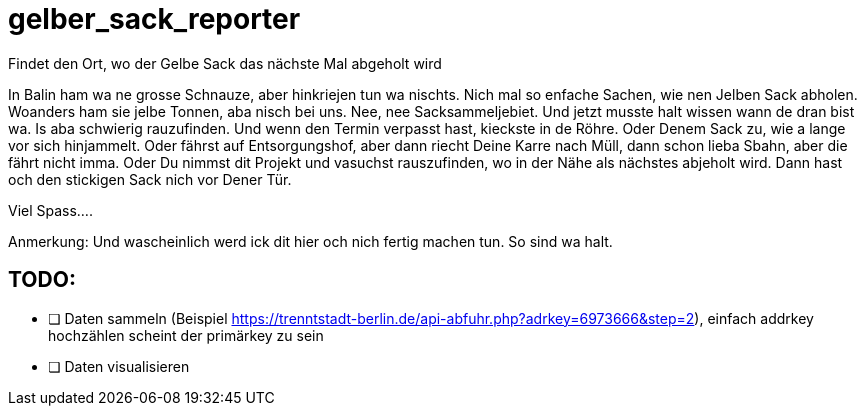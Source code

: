 # gelber_sack_reporter
Findet den Ort, wo der Gelbe Sack das nächste Mal abgeholt wird

In Balin ham wa ne grosse Schnauze, aber hinkriejen tun wa nischts. 
Nich mal so enfache Sachen, wie nen Jelben Sack abholen. 
Woanders ham sie jelbe Tonnen, aba nisch bei uns.
Nee, nee Sacksammeljebiet. 
Und jetzt musste halt wissen wann de dran bist wa. 
Is aba schwierig rauzufinden.
Und wenn den Termin verpasst hast, kieckste in de Röhre.
Oder Denem Sack zu, wie a lange vor sich hinjammelt.
Oder fährst auf Entsorgungshof, aber dann riecht Deine Karre nach Müll, dann schon lieba Sbahn, aber die fährt nicht imma.
Oder Du nimmst dit Projekt und vasuchst rauszufinden, wo in der Nähe als nächstes abjeholt wird.
Dann hast och den stickigen Sack nich vor Dener Tür.

Viel Spass....

Anmerkung:
Und wascheinlich werd ick dit hier och nich fertig machen tun.
So sind wa halt.

== TODO:

* [ ] Daten sammeln (Beispiel https://trenntstadt-berlin.de/api-abfuhr.php?adrkey=6973666&amp;step=2), einfach addrkey hochzählen scheint der primärkey zu sein

* [ ] Daten visualisieren
